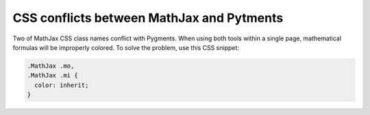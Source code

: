 .. meta::
    :tags: mathjax, pygments, css

##########################################
CSS conflicts between MathJax and Pytments
##########################################

Two of MathJax CSS class names conflict with Pygments.  When using both tools within a single page, mathematical formulas will be improperly colored.  To solve the problem, use this CSS snippet:

.. sourcecode:: css

    .MathJax .mo,
    .MathJax .mi {
      color: inherit;
    }
